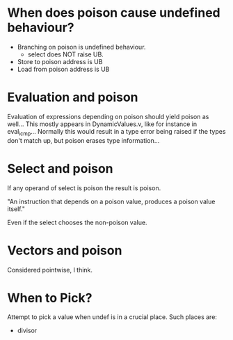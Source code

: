 * When does poison cause undefined behaviour?

  - Branching on poison is undefined behaviour.
    + select does NOT raise UB.
  - Store to poison address is UB
  - Load from poison address is UB

* Evaluation and poison

  Evaluation of expressions depending on poison should yield poison as
  well... This mostly appears in DynamicValues.v, like for instance in
  eval_icmp... Normally this would result in a type error being raised
  if the types don't match up, but poison erases type information...

* Select and poison

  If any operand of select is poison the result is poison.

  "An instruction that depends on a poison value, produces a poison value itself."

  Even if the select chooses the non-poison value.

* Vectors and poison

  Considered pointwise, I think.

* When to Pick?

  Attempt to pick a value when undef is in a crucial place. Such places are:

  - divisor
